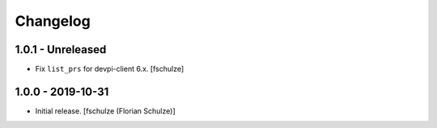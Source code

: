 Changelog
=========

1.0.1 - Unreleased
------------------

- Fix ``list_prs`` for devpi-client 6.x.
  [fschulze]


1.0.0 - 2019-10-31
------------------

- Initial release.
  [fschulze (Florian Schulze)]
